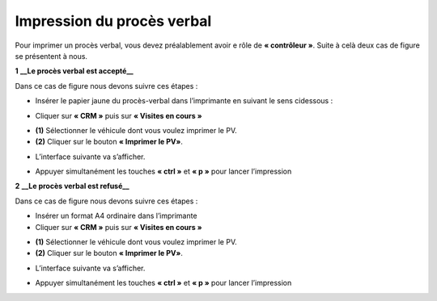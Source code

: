 Impression du procès verbal
+++++++++++++++++++++++++++

Pour imprimer un procès verbal, vous devez préalablement avoir e rôle de **« contrôleur »**. Suite à celà deux cas de figure se présentent à nous.

**1** **__Le procès verbal est accepté__**

Dans ce cas de figure nous devons suivre ces étapes :

* Insérer le papier jaune du procès-verbal dans l’imprimante en suivant le sens cidessous :
  
.. image:: ../img/PV.PNG
    :align: center
    :name: Support physique du procès verbal
.. centered:: Support physique du procès verbal

* Cliquer sur **« CRM »** puis sur **« Visites en cours »**
  
.. image:: ../img/listeVisites.PNG
    :align: center
    :name: Liste de visites en cours
.. centered:: Liste de visites en cours

* **(1)** Sélectionner le véhicule dont vous voulez imprimer le PV.
* **(2)** Cliquer sur le bouton **« Imprimer le PV»**.

.. image:: ../img/impressionPV.PNG
    :align: center
    :name: Impression du procès verbal
.. centered:: Impression du procès verbal

* L’interface suivante va s’afficher.

.. image:: ../img/PVfinal.PNG
    :align: center
    :name: Procès verbal final
.. centered:: Procès verbal final

* Appuyer simultanément les touches **« ctrl »** et **« p »** pour lancer l’impression

**2** **__Le procès verbal est refusé__**

Dans ce cas de figure nous devons suivre ces étapes :

* Insérer un format A4 ordinaire dans l’imprimante
* Cliquer sur **« CRM »** puis sur **« Visites en cours »**
 
.. image:: ../img/listeVisites.PNG
    :align: center
    :name: Liste de visites en cours
.. centered:: Liste de visites en cours

* **(1)** Sélectionner le véhicule dont vous voulez imprimer le PV.
* **(2)** Cliquer sur le bouton **« Imprimer le PV»**.

.. image:: ../img/impressionPV.PNG
    :align: center
    :name: Impression du procès verbal
.. centered:: Impression du procès verbal

* L’interface suivante va s’afficher.

.. image:: ../img/PVfinal.PNG
    :align: center
    :name: Procès verbal final
.. centered:: Procès verbal final

* Appuyer simultanément les touches **« ctrl »** et **« p »** pour lancer l’impression
